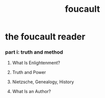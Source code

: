 #+title: foucault

* the foucault reader

*** part i: truth and method

***** What Is Enlightenment?

***** Truth and Power

***** Nietzsche, Genealogy, History

***** What Is an Author?
